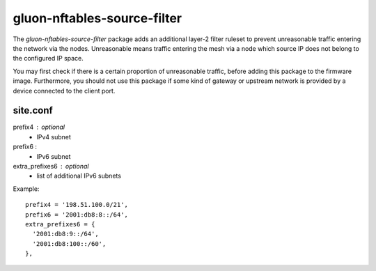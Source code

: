 gluon-nftables-source-filter
============================

The *gluon-nftables-source-filter* package adds an additional layer-2 filter
ruleset to prevent unreasonable traffic entering the network via the nodes.
Unreasonable means traffic entering the mesh via a node which source IP does
not belong to the configured IP space.

You may first check if there is a certain proportion of unreasonable traffic,
before adding this package to the firmware image. Furthermore, you should not
use this package if some kind of gateway or upstream network is provided by
a device connected to the client port.

site.conf
---------

prefix4 : optional
    - IPv4 subnet

prefix6 :
    - IPv6 subnet

extra_prefixes6 : optional
    - list of additional IPv6 subnets

Example::

  prefix4 = '198.51.100.0/21',
  prefix6 = '2001:db8:8::/64',
  extra_prefixes6 = {
    '2001:db8:9::/64',
    '2001:db8:100::/60',
  },
